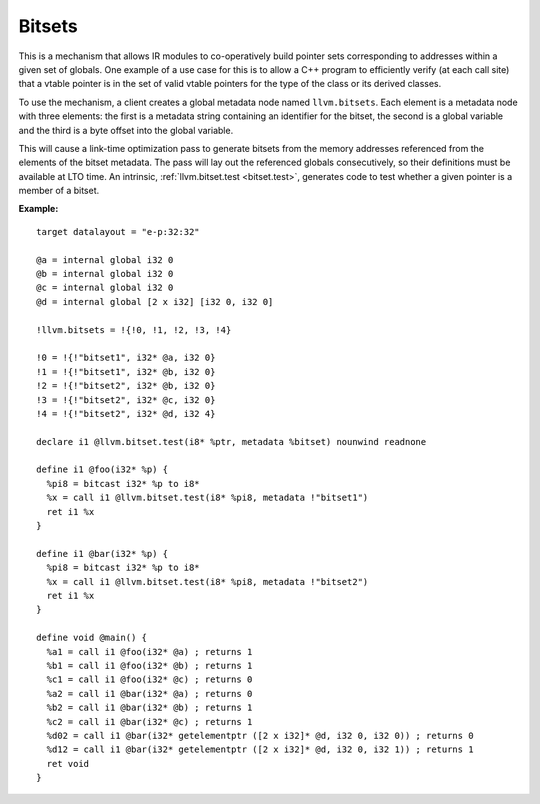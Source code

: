 =======
Bitsets
=======

This is a mechanism that allows IR modules to co-operatively build pointer
sets corresponding to addresses within a given set of globals. One example
of a use case for this is to allow a C++ program to efficiently verify (at
each call site) that a vtable pointer is in the set of valid vtable pointers
for the type of the class or its derived classes.

To use the mechanism, a client creates a global metadata node named
``llvm.bitsets``.  Each element is a metadata node with three elements:
the first is a metadata string containing an identifier for the bitset,
the second is a global variable and the third is a byte offset into the
global variable.

This will cause a link-time optimization pass to generate bitsets from the
memory addresses referenced from the elements of the bitset metadata. The pass
will lay out the referenced globals consecutively, so their definitions must
be available at LTO time. An intrinsic, :ref:`llvm.bitset.test <bitset.test>`,
generates code to test whether a given pointer is a member of a bitset.

:Example:

::

    target datalayout = "e-p:32:32"

    @a = internal global i32 0
    @b = internal global i32 0
    @c = internal global i32 0
    @d = internal global [2 x i32] [i32 0, i32 0]

    !llvm.bitsets = !{!0, !1, !2, !3, !4}

    !0 = !{!"bitset1", i32* @a, i32 0}
    !1 = !{!"bitset1", i32* @b, i32 0}
    !2 = !{!"bitset2", i32* @b, i32 0}
    !3 = !{!"bitset2", i32* @c, i32 0}
    !4 = !{!"bitset2", i32* @d, i32 4}

    declare i1 @llvm.bitset.test(i8* %ptr, metadata %bitset) nounwind readnone

    define i1 @foo(i32* %p) {
      %pi8 = bitcast i32* %p to i8*
      %x = call i1 @llvm.bitset.test(i8* %pi8, metadata !"bitset1")
      ret i1 %x
    }

    define i1 @bar(i32* %p) {
      %pi8 = bitcast i32* %p to i8*
      %x = call i1 @llvm.bitset.test(i8* %pi8, metadata !"bitset2")
      ret i1 %x
    }

    define void @main() {
      %a1 = call i1 @foo(i32* @a) ; returns 1
      %b1 = call i1 @foo(i32* @b) ; returns 1
      %c1 = call i1 @foo(i32* @c) ; returns 0
      %a2 = call i1 @bar(i32* @a) ; returns 0
      %b2 = call i1 @bar(i32* @b) ; returns 1
      %c2 = call i1 @bar(i32* @c) ; returns 1
      %d02 = call i1 @bar(i32* getelementptr ([2 x i32]* @d, i32 0, i32 0)) ; returns 0
      %d12 = call i1 @bar(i32* getelementptr ([2 x i32]* @d, i32 0, i32 1)) ; returns 1
      ret void
    }
